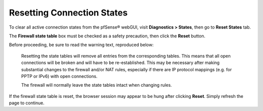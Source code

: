 Resetting Connection States
===========================

To clear all active connection states from the pfSense® webGUI, visit
**Diagnostics > States**, then go to **Reset States** tab.

The **Firewall state table** box must be checked as a safety precaution,
then click the **Reset** button.

Before proceeding, be sure to read the warning text, reproduced below:

    Resetting the state tables will remove all entries from the
    corresponding tables. This means that all open connections will be
    broken and will have to be re-established. This may be necessary
    after making substantial changes to the firewall and/or NAT rules,
    especially if there are IP protocol mappings (e.g. for PPTP or IPv6)
    with open connections.

    The firewall will normally leave the state tables intact when
    changing rules.

If the firewall state table is reset, the browser session may appear to
be hung after clicking **Reset**. Simply refresh the page to continue.

